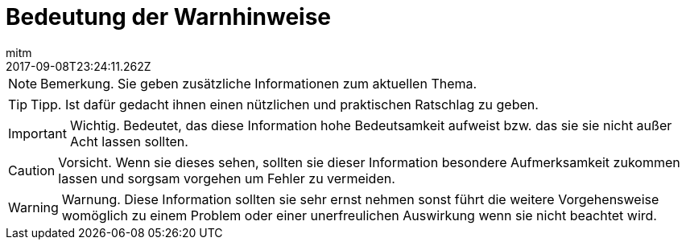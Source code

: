 = Bedeutung der Warnhinweise
:author: mitm
:revdate: 2017-09-08T23:24:11.262Z
:relfileprefix: ../
:imagesdir: ..
:experimental:
ifdef::env-github,env-browser[:outfilesuffix: .adoc]



NOTE: Bemerkung. Sie geben zusätzliche Informationen zum aktuellen Thema.

TIP: Tipp. Ist dafür gedacht ihnen einen nützlichen und praktischen Ratschlag zu geben.

IMPORTANT: Wichtig. Bedeutet, das diese Information hohe Bedeutsamkeit aufweist bzw. das sie sie nicht außer Acht lassen sollten.

CAUTION: Vorsicht. Wenn sie dieses sehen, sollten sie dieser Information besondere Aufmerksamkeit zukommen lassen und sorgsam vorgehen um Fehler zu vermeiden.

WARNING: Warnung. Diese Information sollten sie sehr ernst nehmen sonst führt die weitere Vorgehensweise womöglich zu einem Problem oder einer unerfreulichen Auswirkung wenn sie nicht beachtet wird.
